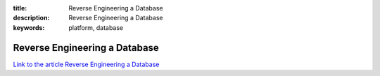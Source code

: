 :title: Reverse Engineering a Database
:description: Reverse Engineering a Database
:keywords: platform, database


Reverse Engineering a Database
===============================

`Link to the article Reverse Engineering a Database <http://documents.firejack.net/s/FJK_Documentation/m/17051/l/172005-reverse-engineering-a-database/>`_